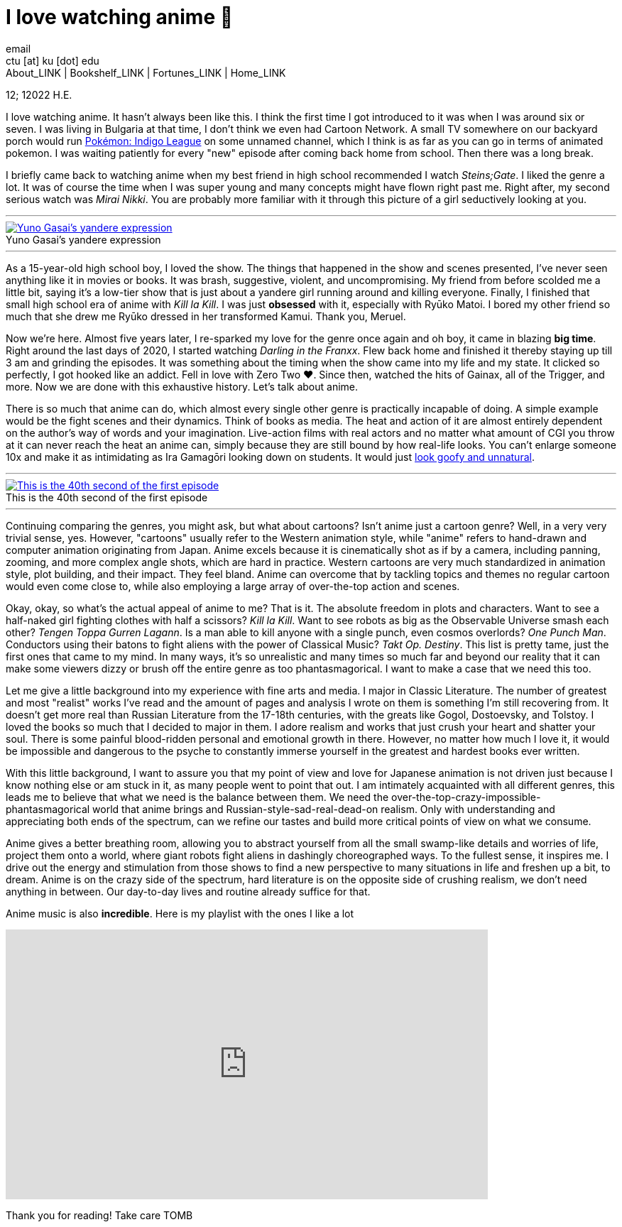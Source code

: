 = I love watching anime 🎻
email <ctu [at] ku [dot] edu>
About_LINK | Bookshelf_LINK | Fortunes_LINK | Home_LINK
:toc: preamble
:toclevels: 4
:toc-title: Table of Adventures ⛵
:nofooter:
:experimental:
:!figure-caption:

12; 12022 H.E.

I love watching anime. It hasn't always been like this. I think the
first time I got introduced to it was when I was around six or seven. I
was living in Bulgaria at that time, I don't think we even had Cartoon
Network. A small TV somewhere on our backyard porch would run
https://en.wikipedia.org/wiki/Pokémon:_Indigo_League[Pokémon: Indigo
League] on some unnamed channel, which I think is as far as you can go
in terms of animated pokemon. I was waiting patiently for every "new"
episode after coming back home from school. Then there was a long break.

I briefly came back to watching anime when my best friend in high school
recommended I watch _Steins;Gate_. I liked the genre a lot. It was of
course the time when I was super young and many concepts might have
flown right past me. Right after, my second serious watch was _Mirai
Nikki_. You are probably more familiar with it through this picture of a
girl seductively looking at you.

++++
<hr>
++++
.Yuno Gasai's yandere expression
image::yuno.png[Yuno Gasai's yandere expression, link="yuno.png"]
++++
<hr>
++++

As a 15-year-old high school boy, I loved the show. The things that
happened in the show and scenes presented, I've never seen anything like
it in movies or books. It was brash, suggestive, violent, and
uncompromising. My friend from before scolded me a little bit, saying
it's a low-tier show that is just about a yandere girl running around
and killing everyone. Finally, I finished that small high school era of
anime with _Kill la Kill_. I was just *obsessed* with it, especially
with Ryūko Matoi. I bored my other friend so much that she drew me Ryūko
dressed in her transformed Kamui. Thank you, Meruel.

Now we're here. Almost five years later, I re-sparked my love for the
genre once again and oh boy, it came in blazing *big time*. Right around
the last days of 2020, I started watching _Darling in the Franxx_. Flew
back home and finished it thereby staying up till 3 am and grinding the
episodes. It was something about the timing when the show came into my
life and my state. It clicked so perfectly, I got hooked like an addict.
Fell in love with Zero Two ❤️. Since then, watched the hits of Gainax,
all of the Trigger, and more. Now we are done with this exhaustive
history. Let's talk about anime.

There is so much that anime can do, which almost every single other
genre is practically incapable of doing. A simple example would be the
fight scenes and their dynamics. Think of books as media. The heat and
action of it are almost entirely dependent on the author's way of words
and your imagination. Live-action films with real actors and no matter
what amount of CGI you throw at it can never reach the heat an anime
can, simply because they are still bound by how real-life looks. You
can't enlarge someone 10x and make it as intimidating as Ira Gamagōri
looking down on students. It would just
https://en.wikipedia.org/wiki/Uncanny_valley[look goofy and unnatural].

++++
<hr>
++++
.This is the 40th second of the first episode
image::gamagori.png[This is the 40th second of the first episode, link="gamagori.png"]
++++
<hr>
++++

Continuing comparing the genres, you might ask, but what about cartoons?
Isn't anime just a cartoon genre? Well, in a very very trivial sense,
yes. However, "cartoons" usually refer to the Western animation style,
while "anime" refers to hand-drawn and computer animation originating
from Japan. Anime excels because it is cinematically shot as if by a
camera, including panning, zooming, and more complex angle shots, which
are hard in practice. Western cartoons are very much standardized in
animation style, plot building, and their impact. They feel bland. Anime
can overcome that by tackling topics and themes no regular cartoon would
even come close to, while also employing a large array of over-the-top
action and scenes.

Okay, okay, so what's the actual appeal of anime to me? That is it. The
absolute freedom in plots and characters. Want to see a half-naked girl
fighting clothes with half a scissors? _Kill la Kill_. Want to see
robots as big as the Observable Universe smash each other? _Tengen Toppa
Gurren Lagann_. Is a man able to kill anyone with a single punch, even
cosmos overlords? _One Punch Man_. Conductors using their batons to
fight aliens with the power of Classical Music? _Takt_ _Op. Destiny_.
This list is pretty tame, just the first ones that came to my mind. In
many ways, it's so unrealistic and many times so much far and beyond our
reality that it can make some viewers dizzy or brush off the entire
genre as too phantasmagorical. I want to make a case that we need this
too.

Let me give a little background into my experience with fine arts and
media. I major in Classic Literature. The number of greatest and most
"realist" works I've read and the amount of pages and analysis I wrote
on them is something I'm still recovering from. It doesn't get more real
than Russian Literature from the 17-18th centuries, with the greats like
Gogol, Dostoevsky, and Tolstoy. I loved the books so much that I decided
to major in them. I adore realism and works that just crush your heart
and shatter your soul. There is some painful blood-ridden personal and
emotional growth in there. However, no matter how much I love it, it
would be impossible and dangerous to the psyche to constantly immerse
yourself in the greatest and hardest books ever written.

With this little background, I want to assure you that my point of view
and love for Japanese animation is not driven just because I know
nothing else or am stuck in it, as many people went to point that out. I
am intimately acquainted with all different genres, this leads me to
believe that what we need is the balance between them. We need the
over-the-top-crazy-impossible-phantasmagorical world that anime brings
and Russian-style-sad-real-dead-on realism. Only with understanding and
appreciating both ends of the spectrum, can we refine our tastes and
build more critical points of view on what we consume.

Anime gives a better breathing room, allowing you to abstract yourself
from all the small swamp-like details and worries of life, project them
onto a world, where giant robots fight aliens in dashingly choreographed
ways. To the fullest sense, it inspires me. I drive out the energy and
stimulation from those shows to find a new perspective to many
situations in life and freshen up a bit, to dream. Anime is on the crazy
side of the spectrum, hard literature is on the opposite side of
crushing realism, we don't need anything in between. Our day-to-day
lives and routine already suffice for that.

Anime music is also *incredible*. Here is my playlist with the ones I
like a lot

++++
<iframe src="https://open.spotify.com/embed/playlist/6P7ksZ5uGpVp4qq9gDhFlj" width="79%" height="380" frameborder="0" allowtransparency="true" allow="encrypted-media"></iframe>
++++

Thank you for reading! Take care
TOMB

